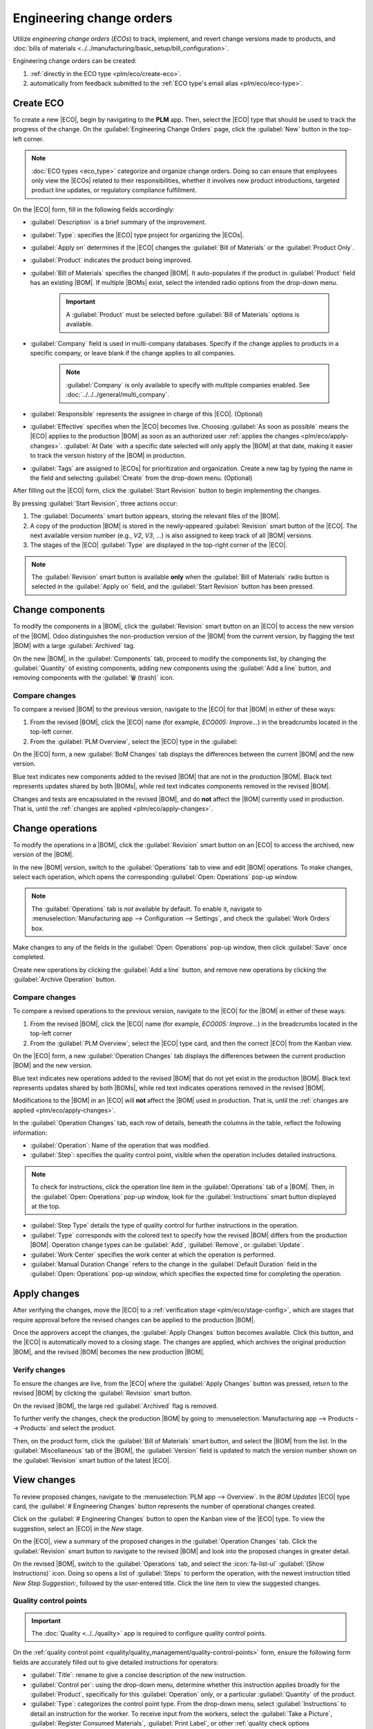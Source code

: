 =========================
Engineering change orders
=========================

.. |BOM| replace:: :abbr:`BoM (Bill of Materials)`
.. |BOMs| replace:: :abbr:`BoMs (Bills of Materials)`
.. |ECO| replace:: :abbr:`ECO (Engineering Change Order)`
.. |ECOs| replace:: :abbr:`ECOs (Engineering Change Orders)`

.. _plm/eco:

Utilize *engineering change orders* (*ECOs*) to track, implement, and revert change versions made to
products, and :doc:`bills of materials <../../manufacturing/basic_setup/bill_configuration>`.

Engineering change orders can be created:

#. :ref:`directly in the ECO type <plm/eco/create-eco>`.
#. automatically from feedback submitted to the :ref:`ECO type's email alias <plm/eco/eco-type>`.

.. _plm/eco/create-eco:

Create ECO
==========

To create a new |ECO|, begin by navigating to the **PLM** app. Then, select the |ECO| type that
should be used to track the progress of the change. On the :guilabel:`Engineering Change Orders`
page, click the :guilabel:`New` button in the top-left corner.

.. note::
   :doc:`ECO types <eco_type>` categorize and organize change orders. Doing so can ensure that
   employees only view the |ECOs| related to their responsibilities, whether it involves new product
   introductions, targeted product line updates, or regulatory compliance fulfillment.

On the |ECO| form, fill in the following fields accordingly:

- :guilabel:`Description` is a brief summary of the improvement.
- :guilabel:`Type`: specifies the |ECO| type project for organizing the |ECOs|.
- :guilabel:`Apply on` determines if the |ECO| changes the :guilabel:`Bill of Materials` or the
  :guilabel:`Product Only`.
- :guilabel:`Product` indicates the product being improved.
- :guilabel:`Bill of Materials` specifies the changed |BOM|. It auto-populates if the product in
  :guilabel:`Product` field has an existing |BOM|. If multiple |BOMs| exist, select the intended
  radio options from the drop-down menu.

   .. important::
      A :guilabel:`Product` must be selected before :guilabel:`Bill of Materials` options is
      available.

- :guilabel:`Company` field is used in multi-company databases. Specify if the change applies to
  products in a specific company, or leave blank if the change applies to all companies.

   .. note::
      :guilabel:`Company` is only available to specify with multiple companies enabled. See
      :doc:`../../../general/multi_company`.

- :guilabel:`Responsible` represents the assignee in charge of this |ECO|. (Optional)
- :guilabel:`Effective` specifies when the |ECO| becomes live. Choosing :guilabel:`As soon as
  possible` means the |ECO| applies to the production |BOM| as soon as an authorized user
  :ref:`applies the changes <plm/eco/apply-changes>`. :guilabel:`At Date` with a specific date
  selected will only apply the |BOM| at that date, making it easier to track the version history of
  the |BOM| in production.
- :guilabel:`Tags` are assigned to |ECOs| for prioritization and organization. Create a new tag by
  typing the name in the field and selecting :guilabel:`Create` from the drop-down menu. (Optional)

After filling out the |ECO| form, click the :guilabel:`Start Revision` button to begin implementing
the changes.

By pressing :guilabel:`Start Revision`, three actions occur:

#. The :guilabel:`Documents` smart button appears, storing the relevant files of the |BOM|.
#. A copy of the production |BOM| is stored in the newly-appeared :guilabel:`Revision` smart button
   of the |ECO|. The next available version number (e.g., `V2`, `V3`, ...) is also assigned to keep
   track of all |BOM| versions.
#. The stages of the |ECO| :guilabel:`Type` are displayed in the top-right corner of the |ECO|.

.. note::
   The :guilabel:`Revision` smart button is available **only** when the :guilabel:`Bill of
   Materials` radio button is selected in the :guilabel:`Apply on` field, and the :guilabel:`Start
   Revision` button has been pressed.

.. image:: engineering_change_orders/eco-form.png
   :alt: ECO with overview of stages in the top-right corner, and Revision smart button.

Change components
=================

To modify the components in a |BOM|, click the :guilabel:`Revision` smart button on an |ECO| to
access the new version of the |BOM|. Odoo distinguishes the non-production version of the |BOM| from
the current version, by flagging the test |BOM| with a large :guilabel:`Archived` tag.

.. example::
   After clicking the :guilabel:`Start Revision` button for an |ECO| for the product, `[D_0045
   Stool]`, make changes to the product's |BOM| by clicking the :guilabel:`Revision` smart button.
   Doing so opens the archived |BOM|, marked with a large red :guilabel:`Archived` flag.

   .. image:: engineering_change_orders/archived-bom.png
      :alt: Show the archived Bill of Materials.

On the new |BOM|, in the :guilabel:`Components` tab, proceed to modify the components list, by
changing the :guilabel:`Quantity` of existing components, adding new components using the
:guilabel:`Add a line` button, and removing components with the :guilabel:`🗑️ (trash)` icon.

.. _plm/eco/example-keyboard:

.. example::
   In version two of the |BOM| for a keyboard, the component quantities are reduced, and an
   additional component, `Stabilizers`, is added.

   .. image:: engineering_change_orders/version-2-bom.png
      :alt: A revised BOM

Compare changes
---------------

To compare a revised |BOM| to the previous version, navigate to the |ECO| for that |BOM| in either
of these ways:

#. From the revised |BOM|, click the |ECO| name (for example, `ECO005: Improve...`) in the
   breadcrumbs located in the top-left corner.
#. From the :guilabel:`PLM Overview`,  select the |ECO| type in the :guilabel:

On the |ECO| form, a new :guilabel:`BoM Changes` tab displays the differences between the current
|BOM| and the new version.

Blue text indicates new components added to the revised |BOM| that are not in the production |BOM|.
Black text represents updates shared by both |BOMs|, while red text indicates components removed in
the revised |BOM|.

Changes and tests are encapsulated in the revised |BOM|, and do **not** affect the |BOM| currently
used in production. That is, until the :ref:`changes are applied <plm/eco/apply-changes>`.

.. example::
   View the summary of the differences between the current and revised keyboard |BOMs| in the
   :guilabel:`BoM Changes` tab of the |ECO|.

   .. image:: engineering_change_orders/bom-changes.png
      :alt: View summary of component changes in the BoM Changes tab.

Change operations
=================

To modify the operations in a |BOM|, click the :guilabel:`Revision` smart button on an |ECO| to
access the archived, new version of the |BOM|.

In the new |BOM| version, switch to the :guilabel:`Operations` tab to view and edit |BOM|
operations. To make changes, select each operation, which opens the corresponding :guilabel:`Open:
Operations` pop-up window.

.. note::
   The :guilabel:`Operations` tab is *not* available by default. To enable it, navigate to
   :menuselection:`Manufacturing app --> Configuration --> Settings`, and check the :guilabel:`Work
   Orders` box.

Make changes to any of the fields in the :guilabel:`Open: Operations` pop-up window, then click
:guilabel:`Save` once completed.

Create new operations by clicking the :guilabel:`Add a line` button, and remove new operations by
clicking the :guilabel:`Archive Operation` button.

Compare changes
---------------

To compare a revised operations to the previous version, navigate to the |ECO| for the |BOM| in
either of these ways:

#. From the revised |BOM|, click the |ECO| name (for example, `ECO005: Improve...`) in the
   breadcrumbs located in the top-left corner
#. From the :guilabel:`PLM Overview`,  select the |ECO| type card, and then the correct |ECO| from
   the Kanban view.

On the |ECO| form, a new :guilabel:`Operation Changes` tab displays the differences between the
current production |BOM| and the new version.

Blue text indicates new operations added to the revised |BOM| that do not yet exist in the
production |BOM|. Black text represents updates shared by both |BOMs|, while red text indicates
operations removed in the revised |BOM|.

Modifications to the |BOM| in an |ECO| will **not** affect the |BOM| used in production. That is,
until the :ref:`changes are applied <plm/eco/apply-changes>`.

In the :guilabel:`Operation Changes` tab, each row of details, beneath the columns in the table,
reflect the following information:

- :guilabel:`Operation`: Name of the operation that was modified.
- :guilabel:`Step`: specifies the quality control point, visible when the operation includes
  detailed instructions.

.. note::
   To check for instructions, click the operation line item in the :guilabel:`Operations` tab of a
   |BOM|. Then, in the :guilabel:`Open: Operations` pop-up window, look for the
   :guilabel:`Instructions` smart button displayed at the top.

.. example::
   The `Assembly` :guilabel:`Operation` includes `10` detailed :guilabel:`Instructions` to complete
   it.

   .. image:: engineering_change_orders/instructions-smart-button.png
      :alt: Show Instructions smart button to check whether an operation has additional
            instructions.

- :guilabel:`Step Type` details the type of quality control for further instructions in the
  operation.
- :guilabel:`Type` corresponds with the colored text to specify how the revised |BOM| differs from
  the production |BOM|. Operation change types can be :guilabel:`Add`, :guilabel:`Remove`, or
  :guilabel:`Update`.
- :guilabel:`Work Center` specifies the work center at which the operation is performed.
- :guilabel:`Manual Duration Change` refers to the change in the :guilabel:`Default Duration` field
  in the :guilabel:`Open: Operations` pop-up window, which specifies the expected time for
  completing the operation.

.. example::
   The :guilabel:`Operation Changes` tab compares the production |BOM| with the revised |BOM| in the
   |ECO|.

   In the revised |BOM|, a new `Assembly` :guilabel:`Operation` at the :guilabel:`Work Center`
   `Assembly Line 1` is added. In addition, the expected duration of the operation is `20.00`
   minutes, as specified by the :guilabel:`Manual Duration Change`.

   To supplement the `Assembly` operation, two quality control point instructions are added:

   #. The first is the :guilabel:`Step` `QCP00039`, a :guilabel:`Step Type` to :guilabel:`Register
      Production` of components.
   #. The second :guilabel:`Step` is `QCP00034`, an `Instructions` :guilabel:`Step Type` that
      provides additional assembly details.

   .. image:: engineering_change_orders/operation-changes.png
      :alt: Operation Changes tab in an |ECO|.

.. _plm/eco/apply-changes:

Apply changes
=============

After verifying the changes, move the |ECO| to a :ref:`verification stage <plm/eco/stage-config>`,
which are stages that require approval before the revised changes can be applied to the production
|BOM|.

Once the approvers accept the changes, the :guilabel:`Apply Changes` button becomes available. Click
this button, and the |ECO| is automatically moved to a closing stage. The changes are applied, which
archives the original production |BOM|, and the revised |BOM| becomes the new production |BOM|.

Verify changes
--------------

To ensure the changes are live, from the |ECO| where the :guilabel:`Apply Changes` button was
pressed, return to the revised |BOM| by clicking the :guilabel:`Revision` smart button.

On the revised |BOM|, the large red :guilabel:`Archived` flag is removed.

To further verify the changes, check the production |BOM| by going to :menuselection:`Manufacturing
app --> Products --> Products` and select the product.

Then, on the product form, click the :guilabel:`Bill of Materials` smart button, and select the
|BOM| from the list. In the :guilabel:`Miscellaneous` tab of the |BOM|, the :guilabel:`Version`
field is updated to match the version number shown on the :guilabel:`Revision` smart button of the
latest |ECO|.

.. example::
   After applying the changes of the |ECO| for the :ref:`keyboard <plm/eco/example-keyboard>`, view
   the version of the current keyboard |BOM| in the :guilabel:`Miscellaneous` tab. Here, the
   :guilabel:`Version` number has been updated to `2`, matching the `V2` that appears in the
   :guilabel:`Revision` smart button of the |ECO|.

   .. image:: engineering_change_orders/bom-version.png
      :alt: View current BOM version in the Miscellaneous tab.

View changes
============

To review proposed changes, navigate to the :menuselection:`PLM app --> Overview`. In the `BOM
Updates` |ECO| type card, the :guilabel:`# Engineering Changes` button represents the number of
operational changes created.

Click on the :guilabel:`# Engineering Changes` button to open the Kanban view of the |ECO| type. To
view the suggestion, select an |ECO| in the `New` stage.

On the |ECO|, view a summary of the proposed changes in the :guilabel:`Operation Changes` tab. Click
the :guilabel:`Revision` smart button to navigate to the revised |BOM| and look into the proposed
changes in greater detail.

.. example::
   An operator suggested another check for broken components by adding a step while performing the
   `Assemble switches` operation for the :abbr:`MO (Manufacturing Order)` `WH/MO/00010` for the
   product, `Keyboard`.

   Then, this created |ECO| can be viewed by navigating to the `BOM Changes` ECO type found in
   :menuselection:`PLM app --> Overview`.

   The :guilabel:`Responsible` field is assigned to the operator who made the suggestion, allowing
   the employee revising the |BOM| to seek further clarification from the person who proposed the
   changes.


   .. image:: engineering_change_orders/view-bom-change.png
      :alt: Find the new ECO in the "BOM Changes" ECO type, in the "New" stage.

On the revised |BOM|, switch to the :guilabel:`Operations` tab, and select the :icon:`fa-list-ul`
:guilabel:`(Show Instructions)` icon. Doing so opens a list of :guilabel:`Steps` to perform the
operation, with the newest instruction titled `New Step Suggestion:`, followed by the user-entered
title. Click the line item to view the suggested changes.

.. image:: engineering_change_orders/show-instructions.png
   :alt: "Show Instructions" icon in the *Operations* tab of a BoM.

Quality control points
----------------------

.. important::
   The :doc:`Quality <../../quality>` app is required to configure quality control points.

On the :ref:`quality control point <quality/quality_management/quality-control-points>` form, ensure
the following form fields are accurately filled out to give detailed instructions for operators:

- :guilabel:`Title`: rename to give a concise description of the new instruction.
- :guilabel:`Control per`: using the drop-down menu, determine whether this instruction applies
  broadly for the :guilabel:`Product`, specifically for this :guilabel:`Operation` *only*, or a
  particular :guilabel:`Quantity` of the product.
- :guilabel:`Type`: categorizes the control point type. From the drop-down menu, select
  :guilabel:`Instructions` to detail an instruction for the worker. To receive input from the
  workers, select the :guilabel:`Take a Picture`, :guilabel:`Register Consumed Materials`,
  :guilabel:`Print Label`, or other :ref:`quality check options
  <quality/quality_management/quality-control-points>`.

.. seealso::
   :ref:`Configure quality control points <quality/quality_management/quality-control-points>`

Once the quality control point is configured, return to the :guilabel:`Steps` list using the
breadcrumbs. Finally, drag the last quality control line item to its intended order of instructions.

.. example::
   Drag and reorder the `Check for broken switches` instruction, by clicking and dragging its
   :icon:`oi-draggable` :guilabel:`(draggable)` icon to move it from the bottom to the second
   position.

   .. image:: engineering_change_orders/reorder.png
      :alt: Drag and reorder instructions by selecting the "draggable" icon on the far left.
